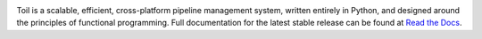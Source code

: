 .. image:: https://badge.waffle.io/BD2KGenomics/toil.svg?label=ready&title=Ready
   :target: https://waffle.io/BD2KGenomics/toil
   :alt: 'Stories in Ready'

Toil is a scalable, efficient, cross-platform pipeline management system,
written entirely in Python, and designed around the principles of functional
programming. Full documentation for the latest stable release can be found at
`Read the Docs`_.

.. _Read the Docs: http://toil.readthedocs.org/
